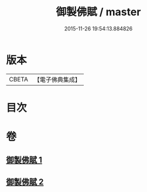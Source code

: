 #+TITLE: 御製佛賦 / master
#+DATE: 2015-11-26 19:54:13.884826
* 版本
 |     CBETA|【電子佛典集成】|

* 目次
* 卷
** [[file:KR6s0061_001.txt][御製佛賦 1]]
** [[file:KR6s0061_002.txt][御製佛賦 2]]

